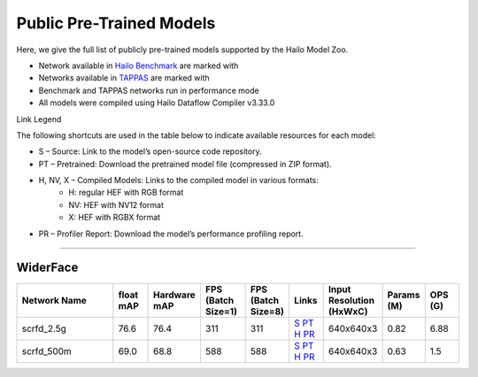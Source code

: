 
Public Pre-Trained Models
=========================

.. |rocket| image:: ../../images/rocket.png
  :width: 18

.. |star| image:: ../../images/star.png
  :width: 18

Here, we give the full list of publicly pre-trained models supported by the Hailo Model Zoo.

* Network available in `Hailo Benchmark <https://hailo.ai/products/ai-accelerators/hailo-8l-ai-accelerator-for-ai-light-applications/#hailo8l-benchmarks/>`_ are marked with |rocket|
* Networks available in `TAPPAS <https://github.com/hailo-ai/tappas>`_ are marked with |star|
* Benchmark and TAPPAS  networks run in performance mode
* All models were compiled using Hailo Dataflow Compiler v3.33.0

Link Legend

The following shortcuts are used in the table below to indicate available resources for each model:

* S – Source: Link to the model’s open-source code repository.
* PT – Pretrained: Download the pretrained model file (compressed in ZIP format).
* H, NV, X – Compiled Models: Links to the compiled model in various formats:
            * H: regular HEF with RGB format
            * NV: HEF with NV12 format
            * X: HEF with RGBX format

* PR – Profiler Report: Download the model’s performance profiling report.



.. _Face Detection:

--------------

WiderFace
^^^^^^^^^

.. list-table::
   :widths: 31 9 7 11 9 8 8 8 9
   :header-rows: 1

   * - Network Name
     - float mAP
     - Hardware mAP
     - FPS (Batch Size=1)
     - FPS (Batch Size=8)
     - Links
     - Input Resolution (HxWxC)
     - Params (M)
     - OPS (G)    
   * - scrfd_2.5g   
     - 76.6
     - 76.4
     - 311
     - 311
     - `S <https://github.com/deepinsight/insightface>`_ `PT <https://hailo-model-zoo.s3.eu-west-2.amazonaws.com/FaceDetection/scrfd/scrfd_2.5g/pretrained/2022-09-07/scrfd_2.5g.zip>`_ `H <https://hailo-model-zoo.s3.eu-west-2.amazonaws.com/ModelZoo/Compiled/v2.17.0/hailo8l/scrfd_2.5g.hef>`_ `PR <https://hailo-model-zoo.s3.eu-west-2.amazonaws.com/ModelZoo/Compiled/v2.17.0/hailo8l/scrfd_2.5g_profiler_results_compiled.html>`_
     - 640x640x3
     - 0.82
     - 6.88    
   * - scrfd_500m   
     - 69.0
     - 68.8
     - 588
     - 588
     - `S <https://github.com/deepinsight/insightface>`_ `PT <https://hailo-model-zoo.s3.eu-west-2.amazonaws.com/FaceDetection/scrfd/scrfd_500m/pretrained/2022-09-07/scrfd_500m.zip>`_ `H <https://hailo-model-zoo.s3.eu-west-2.amazonaws.com/ModelZoo/Compiled/v2.17.0/hailo8l/scrfd_500m.hef>`_ `PR <https://hailo-model-zoo.s3.eu-west-2.amazonaws.com/ModelZoo/Compiled/v2.17.0/hailo8l/scrfd_500m_profiler_results_compiled.html>`_
     - 640x640x3
     - 0.63
     - 1.5        
.. list-table::
   :header-rows: 1

   * - Network Name
     - FPS (Batch Size=1)
     - FPS (Batch Size=8)
     - Input Resolution (HxWxC)
     - Params (M)
     - OPS (G)
     - Pretrained
     - Source
     - Compiled
     - Profile Report    
   * - retinaface_mobilenet_v1   
     - 76
     - 104
     - `S <https://github.com/biubug6/Pytorch_Retinaface>`_ `PT <https://hailo-model-zoo.s3.eu-west-2.amazonaws.com/FaceDetection/retinaface_mobilenet_v1_hd/2023-07-18/retinaface_mobilenet_v1_hd.zip>`_ `H <https://hailo-model-zoo.s3.eu-west-2.amazonaws.com/ModelZoo/Compiled/v2.17.0/hailo8l/retinaface_mobilenet_v1.hef>`_ `PR <https://hailo-model-zoo.s3.eu-west-2.amazonaws.com/ModelZoo/Compiled/v2.17.0/hailo8l/retinaface_mobilenet_v1_profiler_results_compiled.html>`_
     - 736x1280x3
     - 3.49
     - 25.14    
   * - scrfd_10g   
     - 149
     - 149
     - `S <https://github.com/deepinsight/insightface>`_ `PT <https://hailo-model-zoo.s3.eu-west-2.amazonaws.com/FaceDetection/scrfd/scrfd_10g/pretrained/2022-09-07/scrfd_10g.zip>`_ `H <https://hailo-model-zoo.s3.eu-west-2.amazonaws.com/ModelZoo/Compiled/v2.17.0/hailo8l/scrfd_10g.hef>`_ `PR <https://hailo-model-zoo.s3.eu-west-2.amazonaws.com/ModelZoo/Compiled/v2.17.0/hailo8l/scrfd_10g_profiler_results_compiled.html>`_
     - 640x640x3
     - 4.23
     - 26.74
